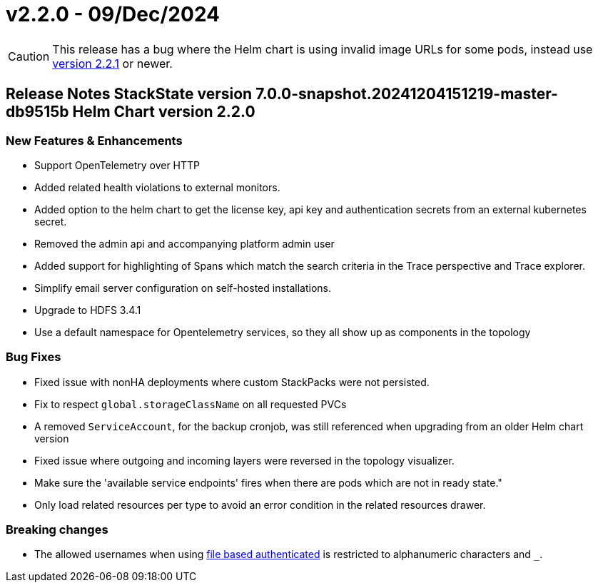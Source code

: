 = v2.2.0 - 09/Dec/2024
:description: SUSE Observability Self-hosted

[CAUTION]
====
This release has a bug where the Helm chart is using invalid image URLs for some pods, instead use xref:./v2.2.1.adoc[version 2.2.1] or newer.
====


== Release Notes StackState version 7.0.0-snapshot.20241204151219-master-db9515b Helm Chart version 2.2.0

=== New Features & Enhancements

* Support OpenTelemetry over HTTP
* Added related health violations to external monitors.
* Added option to the helm chart to get the license key, api key and authentication secrets from an external kubernetes secret.
* Removed the admin api and accompanying platform admin user
* Added support for highlighting of Spans which match the search criteria in the Trace perspective and Trace explorer.
* Simplify email server configuration on self-hosted installations.
* Upgrade to HDFS 3.4.1
* Use a default namespace for Opentelemetry services, so they all show up as components in the topology

=== Bug Fixes

* Fixed issue with nonHA deployments where custom StackPacks were not persisted.
* Fix to respect `global.storageClassName` on all requested PVCs
* A removed `ServiceAccount`, for the backup cronjob, was still referenced when upgrading from an older Helm chart version
* Fixed issue where outgoing and incoming layers were reversed in the topology visualizer.
* Make sure the 'available service endpoints' fires when there are pods which are not in ready state."
* Only load related resources per type to avoid an error condition in the related resources drawer.

=== Breaking changes

* The allowed usernames when using xref:/setup/security/authentication/file.adoc[file based authenticated] is restricted to alphanumeric characters and `_`.
